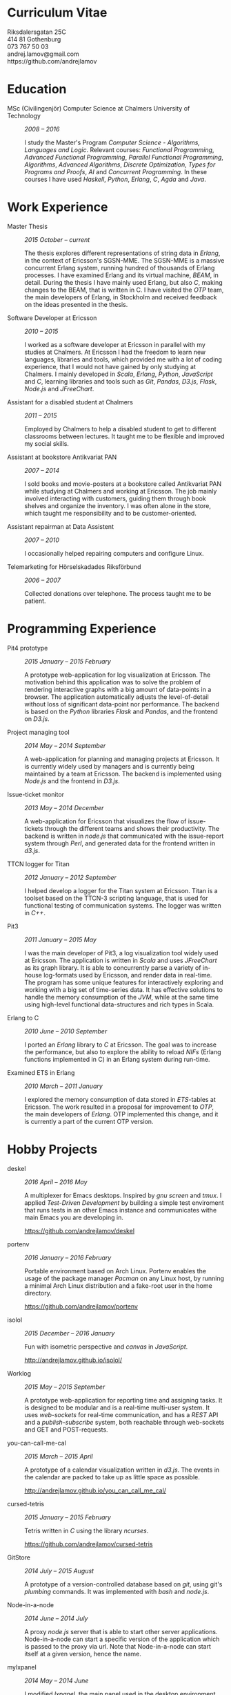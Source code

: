 #+LaTeX_CLASS: cv
#+OPTIONS: H:3 toc:nil num:nil author:nil timestamp:nil title:nil html-postamble:nil
#+HTML_HEAD: <link rel="stylesheet" type="text/css" href="cv.css" />
#+HTML_HEAD: <link href='https://fonts.googleapis.com/css?family=Roboto+Slab' rel='stylesheet' type='text/css'>

#+BEGIN_HTML
<div class="head">
<div class="title">
<h1>Curriculum Vitae</h1>
</div>
<div class="contact">
Riksdalersgatan 25C <br>
414 81 Gothenburg<br>
073 767 50 03<br>
andrej.lamov@gmail.com<br>
https://github.com/andrejlamov<br>
</div>
</div>
#+END_HTML
#+BEGIN_LATEX
\begin{flushleft}
  \bfseries\Large Curriculum Vitae\hfill Andrej Lamov\normalfont
\end{flushleft}

\vspace{-12pt}%
\begin{flushright}
  Riksdalersgatan 25C\\
  414 81 Gothenburg\\
  073 767 50 03\\
  andrej.lamov@gmail.com\\
  https://github.com/andrejlamov\\
  \hrulefill
\end{flushright}
#+END_LATEX

* Education

- MSc (Civilingenjör) Computer Science at Chalmers University of Technology :: /2008 -- 2016/

     I study the Master's Program /Computer Science - Algorithms, Languages and Logic/. Relevant courses: /Functional Programming/, /Advanced Functional Programming/, /Parallel Functional Programming/, /Algorithms/, /Advanced Algorithms/, /Discrete Optimization/, /Types for Programs and Proofs/, /AI/ and /Concurrent Programming/. In these courses I have used /Haskell/, /Python/, /Erlang/, /C/, /Agda/ and /Java/.

* Work Experience

- Master Thesis :: /2015 October -- current/
     
     The thesis explores different representations of string data in /Erlang/, in the context of Ericsson's SGSN-MME. The SGSN-MME is a massive concurrent Erlang system, running hundred of thousands of Erlang processes. I have examined Erlang and its virtual machine, /BEAM/, in detail. During the thesis I have mainly used Erlang, but also /C/, making changes to the BEAM, that is written in C. I have visited the /OTP/ team, the main developers of Erlang, in Stockholm and received feedback on the ideas presented in the thesis.

- Software Developer at Ericsson :: /2010 -- 2015/

     I worked as a software developer at Ericsson in parallel with my studies at Chalmers. At Ericsson I had the freedom to learn new languages, libraries and tools, which provided me with a lot of coding experience, that I would not have gained by only studying at Chalmers. I mainly developed in /Scala/, /Erlang/, /Python/, /JavaScript/ and /C/, learning libraries and tools such as /Git/, /Pandas/, /D3.js/, /Flask/, /Node.js/ and /JFreeChart/.

- Assistant for a disabled student at Chalmers :: /2011 -- 2015/

     Employed by Chalmers to help a disabled student to get to different classrooms between lectures. It taught me to be flexible and improved my social skills.

- Assistant at bookstore Antikvariat PAN :: /2007 -- 2014/
     
     I sold books and movie-posters at a bookstore called Antikvariat PAN while studying at Chalmers and working at Ericsson. The job mainly involved interacting with customers, guiding them through book shelves and organize the inventory. I was often alone in the store, which taught me responsibility and to be customer-oriented.

- Assistant repairman at Data Assistent :: /2007 -- 2010/
     
     I occasionally helped repairing computers and configure Linux.

- Telemarketing for Hörselskadades Riksförbund :: /2006 -- 2007/

     Collected donations over telephone. The process taught me to be patient.
  
* Programming Experience

- Pit4 prototype :: /2015 January -- 2015 February/ 

     A prototype web-application for log visualization at Ericsson. The motivation behind this application was to solve the problem of rendering interactive graphs with a big amount of data-points in a browser. The application automatically adjusts the level-of-detail without loss of significant data-point nor performance. The backend is based on the /Python/ libraries /Flask/ and /Pandas/, and the frontend on /D3.js/.

- Project managing tool :: /2014 May -- 2014 September/ 

     A web-application for planning and managing projects at Ericsson. It is currently widely used by managers and is currently being maintained by a team at Ericsson. The backend is implemented using /Node.js/ and the frontend in /D3.js/.

- Issue-ticket monitor :: /2013 May -- 2014 December/ 
     
     A web-application for Ericsson that visualizes the flow of issue-tickets through the different teams and shows their productivity. The backend is written in /node.js/ that communicated with the issue-report system through /Perl/, and generated data for the frontend written in /d3.js/.
     
- TTCN logger for Titan :: /2012 January -- 2012 September/ 

     I helped develop a logger for the Titan system at Ericsson. Titan is a  toolset based on the TTCN-3 scripting language, that is used for functional testing of communication systems. The logger was written in /C++/.
  
- Pit3 :: /2011 January -- 2015 May/
     
     I was the main developer of Pit3, a log visualization tool widely used at Ericsson. The application is written in /Scala/ and uses /JFreeChart/ as its graph library. It is able to concurrently parse a variety of in-house log-formats used by Ericsson, and render data in real-time. The program has some unique features for interactively exploring and working with a big set of time-series data. It has effective solutions to handle the memory consumption of the /JVM/, while at the same time using high-level functional data-structures and rich types in Scala.

- Erlang to C :: /2010 June -- 2010 September/ 
     
     I ported an /Erlang/ library to /C/ at Ericsson. The goal was to increase the performance, but also to explore the ability to reload /NIFs/ (Erlang functions implemented in C) in an Erlang system during run-time.
     
- Examined ETS in Erlang :: /2010 March  -- 2011 January/ 

     I explored the memory consumption of data stored in /ETS/-tables at Ericsson. The work resulted in a proposal for improvement to /OTP/, the main developers of /Erlang/. OTP implemented this change, and it is currently a part of the current OTP version.

* Hobby Projects
- deskel :: /2016 April -- 2016 May/

     A multiplexer for Emacs desktops. Inspired by /gnu screen/ and /tmux/. I applied /Test-Driven Development/ by building a simple test enviroment that runs tests in an other Emacs instance and communicates withe main Emacs you are developing in. 
     
     https://github.com/andrejlamov/deskel

- portenv :: /2016 January -- 2016 February/

     Portable environment based on Arch Linux. Portenv enables the usage of the package manager /Pacman/ on any Linux host, by running a minimal Arch Linux distribution and a fake-root user in the home directory. 

     https://github.com/andrejlamov/portenv

- isolol :: /2015 December -- 2016 January/

     Fun with isometric perspective and /canvas/ in /JavaScript/.

     http://andrejlamov.github.io/isolol/

- Worklog :: /2015 May -- 2015 September/ 
     
     A prototype web-application for reporting time and assigning tasks. It is designed to be modular and is a real-time multi-user system. It uses /web-sockets/ for real-time communication, and has a /REST/ API and a /publish-subscribe/ system, both reachable through web-sockets and GET and POST-requests.

- you-can-call-me-cal :: /2015 March -- 2015 April/

     A prototype of a calendar visualization written in /d3.js/. The events in the calendar are packed to take up as little space as possible.
     
     http://andrejlamov.github.io/you_can_call_me_cal/

- cursed-tetris :: /2015 January -- 2015 February/
     
     Tetris written in /C/ using the library /ncurses/.
     
     https://github.com/andrejlamov/cursed-tetris
     
- GitStore :: /2014 July -- 2015 August/

     A prototype of a version-controlled database based on /git/, using git's /plumbing/ commands. It was implemented with /bash/ and /node.js/.

- Node-in-a-node :: /2014 June -- 2014 July/

     A proxy /node.js/ server that is able to start other server applications. Node-in-a-node can start a specific version of the application which is passed to the proxy via url. Note that Node-in-a-node can start itself at a given version, hence the name.

- mylxpanel :: /2014 May -- 2014 June/

     I modified /lxpanel/, the main panel used in the desktop environment /LXDE/ written in /C/, and used it with /XMonad/.

     https://github.com/andrejlamov/mylxpanel/commits/taskbar

- puzzle :: /2014 March -- 2014 April/ 
     The A-Star algorithm solving the /n/-puzzle problem, visualized with /d3.js/.
     
     http://andrejlamov.github.io/puzzle/

- TrunkBin :: /2011 September -- 2011 October/

     A small /Erlang/ program that converts a truncated binary to a term.     

     https://github.com/andrejlamov/TrunkBin

* Languages 

Fluent in /Swedish/, /English/ and /Russian/.
